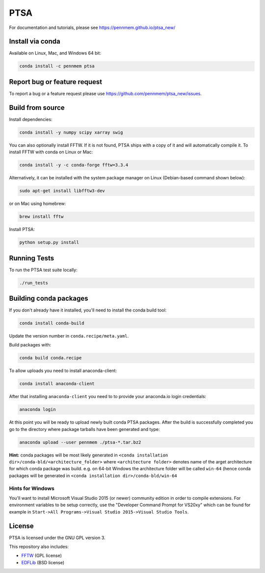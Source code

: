 PTSA
====

.. image:: https://travis-ci.org/pennmem/ptsa_new.svg?branch=master
    :target: https://travis-ci.org/pennmem/ptsa_new

.. image:: https://codecov.io/gh/pennmem/ptsa_new/branch/master/graph/badge.svg
    :target: https://codecov.io/gh/pennmem/ptsa_new

.. image:: https://img.shields.io/conda/v/pennmem/ptsa.svg
    :target: https://anaconda.org/pennmem/ptsa

For documentation and tutorials, please see https://pennmem.github.io/ptsa_new/


Install via conda
-----------------

Available on Linux, Mac, and Windows 64 bit:

.. code-block:: shell-session

    conda install -c pennmem ptsa


Report bug or feature request
-----------------------------

To report a bug or a feature request please use  https://github.com/pennmem/ptsa_new/issues.

Build from source
-----------------

Install dependencies:

.. code-block:: shell-session

   conda install -y numpy scipy xarray swig

You can also optionally install FFTW. If it is not found, PTSA ships with a copy
of it and will automatically compile it. To install FFTW with conda on Linux or
Mac:

.. code-block:: shell-session

    conda install -y -c conda-forge fftw=3.3.4

Alternatively, it can be installed with the system package manager on Linux
(Debian-based command shown below):

.. code-block:: shell-session

    sudo apt-get install libfftw3-dev

or on Mac using homebrew:

.. code-block:: shell-session

    brew install fftw

Install PTSA:

.. code-block:: shell-session

   python setup.py install


Running Tests
-------------
To run the PTSA test suite locally:

.. code-block:: shell-session

   ./run_tests


Building conda packages
-----------------------

If you don't already have it installed, you'll need to install the conda build
tool:

.. code-block:: shell-session

    conda install conda-build

Update the version number in ``conda.recipe/meta.yaml``.

Build packages with:

.. code-block:: shell-session

   conda build conda.recipe

To allow uploads you need to install anaconda-client:

.. code-block:: shell-session

    conda install anaconda-client

After that installing ``anaconda-client`` you need to to provide your anaconda.io login credentials:

.. code-block:: shell-session

    anaconda login

At this point you will be ready to upload newly built conda PTSA packages.
After the build is successfully completed you go to the directory where package tarballs have been generated
and type:

.. code-block:: shell-session

    anaconda upload --user pennmem ./ptsa-*.tar.bz2

**Hint:**  conda packages will be most likely generated in ``<conda installation dir>/conda-bld/<architecture_folder>``
where ``<architecture folder>`` denotes name of the arget architecture for which conda package was build. e.g. on 64-bit
Windows the architecture folder will be called ``win-64`` (hence conda packages will be generated in
``<conda installation dir>/conda-bld/win-64``

Hints for Windows
^^^^^^^^^^^^^^^^^

You'll want to install Microsoft Visual Studio 2015 (or newer) community edition
in order to compile extensions. For environment variables to be setup correctly,
use the "Developer Command Prompt for VS20xy" which can be found for example
in ``Start->All Programs->Visual Studio 2015->Visual Studio Tools``.

License
-------

PTSA is licensed under the GNU GPL version 3.

This repository also includes:

* FFTW_ (GPL license)
* EDFLib_ (BSD license)

.. _FFTW: http://fftw.org/
.. _EDFLib: https://www.teuniz.net/edflib/
